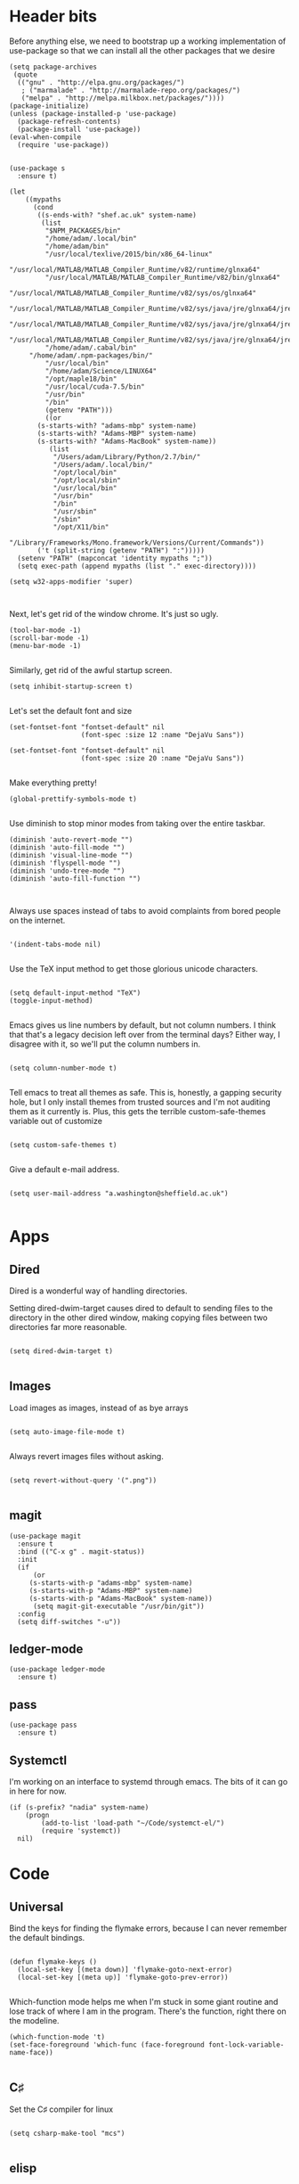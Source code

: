 * Header bits

Before anything else, we need to bootstrap up a working implementation
of use-package so that we can install all the other packages that we
desire

#+BEGIN_SRC elisp :tangle yes
(setq package-archives
 (quote
  (("gnu" . "http://elpa.gnu.org/packages/")
   ; ("marmalade" . "http://marmalade-repo.org/packages/")
   ("melpa" . "http://melpa.milkbox.net/packages/"))))
(package-initialize)
(unless (package-installed-p 'use-package)
  (package-refresh-contents)
  (package-install 'use-package))
(eval-when-compile
  (require 'use-package))

#+END_SRC

#+BEGIN_SRC elisp :tangle yes
(use-package s
  :ensure t)

(let
    ((mypaths
      (cond
       ((s-ends-with? "shef.ac.uk" system-name)
        (list
         "$NPM_PACKAGES/bin"
         "/home/adam/.local/bin"
         "/home/adam/bin"
         "/usr/local/texlive/2015/bin/x86_64-linux"
         "/usr/local/MATLAB/MATLAB_Compiler_Runtime/v82/runtime/glnxa64"
         "/usr/local/MATLAB/MATLAB_Compiler_Runtime/v82/bin/glnxa64"
         "/usr/local/MATLAB/MATLAB_Compiler_Runtime/v82/sys/os/glnxa64"
         "/usr/local/MATLAB/MATLAB_Compiler_Runtime/v82/sys/java/jre/glnxa64/jre/lib/amd64/native_threads"
         "/usr/local/MATLAB/MATLAB_Compiler_Runtime/v82/sys/java/jre/glnxa64/jre/lib/amd64/server"
         "/usr/local/MATLAB/MATLAB_Compiler_Runtime/v82/sys/java/jre/glnxa64/jre/lib/amd64"
         "/home/adam/.cabal/bin"
	 "/home/adam/.npm-packages/bin/"
         "/usr/local/bin"
         "/home/adam/Science/LINUX64"
         "/opt/maple18/bin"
         "/usr/local/cuda-7.5/bin"
         "/usr/bin"
         "/bin"
         (getenv "PATH")))
         ((or
	   (s-starts-with? "adams-mbp" system-name)
	   (s-starts-with? "Adams-MBP" system-name)
	   (s-starts-with? "Adams-MacBook" system-name))
          (list
           "/Users/adam/Library/Python/2.7/bin/"
           "/Users/adam/.local/bin/"
           "/opt/local/bin"
           "/opt/local/sbin"
           "/usr/local/bin"
           "/usr/bin"
           "/bin"
           "/usr/sbin"
           "/sbin"
           "/opt/X11/bin"
           "/Library/Frameworks/Mono.framework/Versions/Current/Commands"))
       ('t (split-string (getenv "PATH") ":")))))
  (setenv "PATH" (mapconcat 'identity mypaths ";"))
  (setq exec-path (append mypaths (list "." exec-directory))))

(setq w32-apps-modifier 'super)


#+END_SRC

Next, let's get rid of the window chrome.  It's just so ugly.

#+BEGIN_SRC elisp :tangle yes
(tool-bar-mode -1)
(scroll-bar-mode -1)
(menu-bar-mode -1)

#+END_SRC

Similarly, get rid of the awful startup screen.

#+BEGIN_SRC elisp :tangle yes
(setq inhibit-startup-screen t)

#+END_SRC

Let's set the default font and size

#+BEGIN_SRC elisp :tangle yes
(set-fontset-font "fontset-default" nil
                  (font-spec :size 12 :name "DejaVu Sans"))

(set-fontset-font "fontset-default" nil
                  (font-spec :size 20 :name "DejaVu Sans"))

#+END_SRC

Make everything pretty!

#+BEGIN_SRC elisp :tangle yes
(global-prettify-symbols-mode t)

#+END_SRC

Use diminish to stop minor modes from taking over the entire taskbar.

#+BEGIN_SRC elisp :tangle yes
(diminish 'auto-revert-mode "")
(diminish 'auto-fill-mode "")
(diminish 'visual-line-mode "")
(diminish 'flyspell-mode "")
(diminish 'undo-tree-mode "")
(diminish 'auto-fill-function "")


#+END_SRC

Always use spaces instead of tabs to avoid complaints from bored
people on the internet.

#+BEGIN_SRC elisp :tangle yes

 '(indent-tabs-mode nil)

#+END_SRC

Use the TeX input method to get those glorious unicode characters.

#+BEGIN_SRC elisp :tangle yes

(setq default-input-method "TeX")
(toggle-input-method)

#+END_SRC

Emacs gives us line numbers by default, but not column numbers.  I
think that that's a legacy decision left over from the terminal days?
Either way, I disagree with it, so we'll put the column numbers in.

#+BEGIN_SRC elisp :tangle yes

(setq column-number-mode t)

#+END_SRC

Tell emacs to treat all themes as safe.  This is, honestly, a gapping
security hole, but I only install themes from trusted sources and I'm
not auditing them as it currently is.  Plus, this gets the terrible
custom-safe-themes variable out of customize

#+BEGIN_SRC elisp :tangle yes

(setq custom-safe-themes t)

#+END_SRC

Give a default e-mail address.

#+BEGIN_SRC elisp :tangle yes

(setq user-mail-address "a.washington@sheffield.ac.uk")

#+END_SRC
* Apps
** Dired

Dired is a wonderful way of handling directories.

Setting dired-dwim-target causes dired to default to sending files to
the directory in the other dired window, making copying files between
two directories far more reasonable.
#+BEGIN_SRC elisp :tangle yes

(setq dired-dwim-target t)

#+END_SRC
** Images

Load images as images, instead of as bye arrays

#+BEGIN_SRC elisp :tangle yes

(setq auto-image-file-mode t)

#+END_SRC

Always revert images files without asking.

#+BEGIN_SRC elisp :tangle yes

(setq revert-without-query '(".png"))

#+END_SRC
** magit

 #+BEGIN_SRC elisp :tangle yes
(use-package magit
  :ensure t
  :bind (("C-x g" . magit-status))
  :init
  (if
      (or
	 (s-starts-with-p "adams-mbp" system-name)
	 (s-starts-with-p "Adams-MBP" system-name)
  	 (s-starts-with-p "Adams-MacBook" system-name))
      (setq magit-git-executable "/usr/bin/git"))
  :config
  (setq diff-switches "-u"))
 #+END_SRC


** ledger-mode

 #+BEGIN_SRC elisp :tangle yes
(use-package ledger-mode
  :ensure t)
 #+END_SRC


** pass

 #+BEGIN_SRC elisp :tangle yes
(use-package pass
  :ensure t)
 #+END_SRC

** Systemctl

   I'm working on an interface to systemd through emacs.  The bits of
   it can go in here for now.

#+BEGIN_SRC elisp :tangle yes
(if (s-prefix? "nadia" system-name)
    (progn
        (add-to-list 'load-path "~/Code/systemct-el/")
        (require 'systemct))
  nil)
#+END_SRC

* Code


** Universal

Bind the keys for finding the flymake errors, because I can never
remember the default bindings.

#+BEGIN_SRC elisp :tangle yes

(defun flymake-keys ()
  (local-set-key [(meta down)] 'flymake-goto-next-error)
  (local-set-key [(meta up)] 'flymake-goto-prev-error))

#+END_SRC

Which-function mode helps me when I'm stuck in some giant routine and
lose track of where I am in the program.  There's the function, right
there on the modeline.

#+BEGIN_SRC elisp :tangle yes
(which-function-mode 't)
(set-face-foreground 'which-func (face-foreground font-lock-variable-name-face))

#+END_SRC
** C♯

Set the C♯ compiler for linux

#+BEGIN_SRC elisp :tangle yes

(setq csharp-make-tool "mcs")

#+END_SRC
** elisp

Let's try and make elisp symbols pretty!

#+BEGIN_SRC elisp :tangle yes
(add-hook 'emacs-lisp-mode-hook
          (lambda ()
            (push '("<=" . ?≤) prettify-symbols-alist)
            (push '("**2" . ?²) prettify-symbols-alist)))


#+END_SRC
** haskell-mode

 #+BEGIN_SRC elisp :tangle yes
(use-package haskell-mode
  :ensure t
  :config
  (setenv "PATH" (concat "~/.cabal/bin:" (getenv "PATH")))
  (add-to-list 'exec-path "~/.cabal/bin")
  (setq haskell-tags-on-save t)

  ;; (autoload 'ghc-init "ghc" nil t)
  ;; (autoload 'ghc-debug "ghc" nil t)
  ;; (add-hook 'haskell-mode-hook (lambda () (ghc-init)))
  ;; (add-hook 'haskell-mode-hook 'flycheck-mode)
  ;; (add-hook 'haskell-mode-hook 'interactive-haskell-mode)
  (add-hook
   'haskell-mode-hook
   (lambda ()
     (push '("\\" . ?λ) prettify-symbols-alist)
     (push '("->" . ?→) prettify-symbols-alist)
     (push '("<-" . ?←) prettify-symbols-alist)
     (push '("=>" . ?⇒) prettify-symbols-alist)
     (push '("not" . ?¬) prettify-symbols-alist)
     (push '("==" . ?≟) prettify-symbols-alist)
     (push '("/=" . ?≠) prettify-symbols-alist)
     (push '("<=" . ?≤) prettify-symbols-alist)
     (push '(">=" . ?≥) prettify-symbols-alist)
     (push '("=" . ?≡) prettify-symbols-alist)
     (push '("pi" . ?π) prettify-symbols-alist)
     (push '(">>" . ?≫) prettify-symbols-alist)
     (push '("<<" . ?≪) prettify-symbols-alist)
     (push '("++" . ?⧺) prettify-symbols-alist)
     (push '("*" . ?⋅) prettify-symbols-alist)
     (push '(" . " . ?∘) prettify-symbols-alist)
     (push '("<*>" . ?⊛) prettify-symbols-alist)
     (push '("<+>" . ?⊕) prettify-symbols-alist)
     (push '("::" . ?⁝) prettify-symbols-alist))))
 #+END_SRC


 I've added command line completion for cabal and stack, since I'm too
 lazy to type out my executable names on my own.

#+BEGIN_SRC elisp :tangle yes
(defconst pcmpl-cabal-commands
  '("update" "install" "help" "info" "list" "fetch" "user" "get" "init" "configure" "build"
  "clean" "run" "repl" "test" "bench" "check" "sdist" "upload" "report" "freeze" "gen"
  "haddock" "hscolour" "copy" "register" "sandbox" "exec" "repl"))

(defun pcmpl-cabal-get-execs ()
  (with-temp-buffer
    (message "Loading")
    (insert (shell-command-to-string "cat *.cabal"))
    (goto-char (point-min))
    (let ((ref-list))
      (while (re-search-forward "^executable +\\(.+\\) *$" nil t)
        (message "Insert")
        (add-to-list 'ref-list (match-string 1)))
      ref-list)))

(defun pcomplete/cabal ()
  "Completion for `cabal'"
  (pcomplete-here* pcmpl-cabal-commands)

  (cond
   ((pcomplete-match (regexp-opt '("run")) 1)
    (pcomplete-here* (pcmpl-cabal-get-execs)))))

(defconst pcmpl-stack-commands
  '( "build" "install" "uninstall" "test" "bench" "haddock" "new" "templates" "init" "solver"
  "setup" "path" "unpack" "update" "upgrade" "upload" "sdist" "dot" "exec" "ghc" "ghci"
  "repl" "runghc" "runhaskell" "eval" "clean" "list" "query" "ide" "docker" "config" "image" "hpc")
  "List of Stack Commands")

(defun pcomplete/stack ()
  "Completion for `stack'"
  (pcomplete-here* pcmpl-stack-commands)

  (cond
   ((pcomplete-match (regexp-opt '("exec")) 1)
    (pcomplete-here* (pcmpl-cabal-get-execs)))))


#+END_SRC
*** intero

  #+BEGIN_SRC elisp :tangle yes
(use-package intero
  :ensure t
  ;:config
  ;(add-hook 'haskell-mode-hook 'intero-mode))
  )
  #+END_SRC

** flymake-jshint

 #+BEGIN_SRC elisp :tangle no
(use-package flymake-jshint
  :ensure t
  :config
  (flymake-jshint-load))
 #+END_SRC



** Python

Let's make our python prettier, too!

#+BEGIN_SRC elisp :tangle yes
(add-hook 'python-mode-hook
          (lambda ()
            (push '("<=" . ?≤) prettify-symbols-alist)
            (push '(">=" . ?≥) prettify-symbols-alist)
            (push '("!=" . ?≠) prettify-symbols-alist)
            (push '("np.pi" . ?π) prettify-symbols-alist)
            (push '("np.sum" . ?Σ) prettify-symbols-alist)
            (push '("np.sqrt" . ?√) prettify-symbols-alist)
            (push '("sqrt" . ?√) prettify-symbols-alist)
            (push '("sum" . ?Σ) prettify-symbols-alist)
            (push '("alpha" . ?α) prettify-symbols-alist)
            (push '("sigma" . ?σ) prettify-symbols-alist)
            (push '("lambda" . ?λ) prettify-symbols-alist)
            (push '("**2" . ?²) prettify-symbols-alist)))

#+END_SRC

Add support to python mode for finding errors

#+BEGIN_SRC elisp :tangle yes
(add-hook 'python-mode-hook 'flymake-keys)
#+END_SRC
** rainbow-delimiters

 #+BEGIN_SRC elisp :tangle yes
(use-package rainbow-delimiters
             :ensure t
             :config
             (add-hook 'prog-mode-hook 'rainbow-delimiters-mode))
 #+END_SRC

* Communication Tools

  We need spell checking in generic Mail mode.

#+BEGIN_SRC elisp :tangle yes
(add-hook 'mail-mode-hook 'flyspell-mode)

#+END_SRC

Also, there are some generic message mode settings that I need to
review again so that I can remember exactly how they work.  FIXME

#+BEGIN_SRC elisp :tangle yes


(setq message-send-mail-function 'message-send-mail-with-sendmail)
(setq message-sendmail-envelope-from 'header)
(setq message-sendmail-extra-arguments '("--read-envelope-from"))
(setq message-sendmail-f-is-evil t)

#+END_SRC

We'll set the default browser to firefox for now.  At some point, I
want to make function that intelligently decides between firefox and
eww.  FIXME

#+BEGIN_SRC elisp :tangle yes

(setq browse-url-browser-function 'browse-url-firefox)

#+END_SRC
** jabber

 #+BEGIN_SRC elisp :tangle yes
(use-package jabber
  :ensure t
  :defer t
  :config
  (progn
   (let
    ((passwd (funcall (plist-get (car (auth-source-search :max 1 :host "talk.google.com")) :secret))))
    (setq
     jabber-account-list
     `(("rprospero@gmail.com"
        (:port . 5223)
        (:password . ,passwd)
        (:network-server . "talk.google.com")
        (:connection-type . ssl)))))
   (defun x-urgency-hint (frame arg &optional source)
     (let* ((wm-hints (append (x-window-property
                               "WM_HINTS" frame "WM_HINTS" source nil t) nil))
            (flags (car wm-hints)))
       (setcar wm-hints
               (if arg
                   (logior flags #x100)
                 (logand flags (lognot #x100))))
       (x-change-window-property "WM_HINTS" wm-hints frame "WM_HINTS" 32 t)))
   (defun jabber-notify-taffy ()
     (if (equal "0" jabber-activity-count-string) t
       (progn
         ;; (notifications-notify
         ;;  :title jabber-activity-make-string
         ;;  :body jabber-activity-count-string)
         (x-urgency-hint (selected-frame) t))))
   (setq jabber-chat-buffer-show-avatar nil)
   (setq jabber-vcard-avatars-retrieve nil)
   (add-hook 'jabber-chat-mode-hook 'flyspell-mode)
   (add-hook 'jabber-activity-update-hook 'jabber-notify-taffy)))


 #+END_SRC


** twittering-mode

 #+BEGIN_SRC elisp :tangle yes
(use-package twittering-mode
             :bind (("C-c t" . twit))
             :config
             (setq twittering-use-master-password t)
             (setq twittering-timer-interval 30))
 #+END_SRC


** sx

 #+BEGIN_SRC elisp :tangle yes
(use-package sx
  :ensure t)
 #+END_SRC



** gnus

 #+BEGIN_SRC elisp :tangle yes
(use-package gnus
  :config
  (progn
    (setq gnus-select-method '(nntp "news.gwene.org"))
    (setq
     gnus-secondary-select-methods
     (quote
      ((nnmaildir "Professional"
                  (directory "~/Maildir/Professional"))
       (nnmaildir "Work"
                  (directory "~/Maildir/Work"))
       (nnmaildir "Personal"
                  (directory "~/Maildir/Personal")))))

    (setq
     send-mail-function
     (quote smtpmail-send-it))
    (setq
     sendmail-program
     "msmtp")
    (setq
     message-send-mail-function
     (quote message-send-mail-with-sendmail))
    (setq
     message-sendmail-envelope-from
     (quote header))
    (setq
     message-sendmail-extra-arguments
     (quote ("--read-envelope-from")))
    (setq
     message-sendmail-f-is-evil
     t)

    (defun gnus-keys ()
      (local-set-key ["S-delete"] 'gnus-summary-delete-article))

    (add-hook 'gnus-summary-mode-hook 'gnus-keys)))
 #+END_SRC


** notmuch

notmuch is a wonderful little utility for managing my mail

#+BEGIN_SRC elisp :tangle yes

(use-package notmuch
  :ensure t
  :config
  (setq notmuch-archive-tags (quote ("-inbox" "-unread")))
  (set-face-attribute 'notmuch-search-unread-face nil
	:foreground "#859900")
  (setq notmuch-saved-searches
        (quote
         ((:name "inbox" :query "tag:inbox" :key "i")
          (:name "unread" :query "tag:unread" :key "u")
          (:name "flagged" :query "tag:flagged" :key "f")
          (:name "sent" :query "tag:sent" :key "t")
          (:name "drafts" :query "tag:draft" :key "d")
          (:name "all mail" :query "*" :key "a")
          (:name "Today's mail" :query "date:0d..")
          (:name "promotional" :query "to:promotional tag:inbox")))))

#+END_SRC
** elfeed

 #+BEGIN_SRC elisp :tangle yes
(use-package elfeed
  :ensure t
  :config
  (setq
   elfeed-feeds
   '("http://www.xkcd.org/atom.xml"
     "https://www.reddit.com/r/emacs.rss"
     "https://www.reddit.com/r/haskell.rss"
     "http://www.merriam-webster.com/wotd/feed/rss2"
     "https://wordsmith.org/awad/rss1.xml"
     "http://us10.campaign-archive1.com/feed?u=49a6a2e17b12be2c5c4dcb232&id=ffbbbbd930")))

 #+END_SRC


* org

#+BEGIN_SRC elisp :tangle yes
(use-package org
  :bind (("C-c l" . org-store-link)
         ("C-c a" . org-agenda)
         ("C-c b" . org-iswitchb))
  :config
  (progn
    (setq holiday-other-holidays
     (quote
      ((holiday-float 5 1 -1 "Spring Bank Holiday")
       (holiday-float 5 1 1 "May Day Brank Holiday")
       (holiday-float 8 1 -1 "Late Summer Bank Holidays"))))
    (setq org-agenda-files
          (quote
           ("~/org/google.org" "~/org/agenda.org" "~/Dropbox/agenda.org")))
    (setq calendar-latitude 53.3836)
    (setq calendar-longitude 1.4669)

    (setq org-agenda-window-setup 'current-window)
    (setq org-agenda-start-on-weekday nil)
    (setq org-return-follows-link t)
    (add-hook 'org-mode-hook
              (lambda ()
                (variable-pitch-mode t)
                (set-face-attribute 'org-table nil :inherit 'fixed-pitch)
                (set-face-attribute 'org-block-begin-line nil :inherit 'fixed-pitch)
                (set-face-attribute 'org-block-end-line nil :inherit 'fixed-pitch)
                (set-face-attribute 'org-verbatim nil :inherit 'fixed-pitch)))

    (defun adam-org-sunrise ()
      (concat
       (nth 1 (split-string (diary-sunrise-sunset)))
       " Sunrise"))
    (defun adam-org-sunset ()
      (concat
       (nth 4 (split-string (diary-sunrise-sunset)))
       " Sunset"))

    (setq org-agenda-start-on-weekday nil)
    (setq org-babel-load-languages (quote ((emacs-lisp . t) (python . t))))
    (setq org-confirm-babel-evaluate nil)
    (setq org-src-fontify-natively t)
    (setq org-agenda-include-diary nil)
    (setq org-src-preserve-indentation t)
    (setq org-table-convert-region-max-lines 99999)
    (setq org-agenda-day-face-function (quote jd:org-agenda-day-face-holidays-function))
    (setq org-file-apps
    (quote
     ((auto-mode . emacs)
      ("\\.mm\\'" . default)
      ("\\.x?html?\\'" . default)
      ("\\.pdf\\'" . system))))


    (setq org-latex-listings (quote minted))
    (setq org-latex-packages-alist (quote (("" "minted" nil))))
    (setq org-latex-pdf-process
          (quote
           ("pdflatex -shell-escape -interaction nonstopmode -output-directory %o %f" "pdflatex -shell-escape -interaction nonstopmode -output-directory %o %f" "pdflatex -shell-escape -interaction nonstopmode -output-directory %o %f")))

    (setq
     holiday-other-holidays
     (quote
      (
       (holiday-float 5 1 -1 "Spring Bank Holiday")
       (holiday-float 5 1 1 "May Day Brank Holiday")
       (holiday-float 8 1 -1 "Late Summer Bank Holidays")
       )))

    ;;http://lists.gnu.org/archive/html/emacs-orgmode/2010-11/msg00542.html
    (defun my-org-agenda-day-face-holidays-function (date)
      "Compute DATE face for holidays."
      (unless (org-agenda-todayp date)
        (dolist (file (org-agenda-files nil 'ifmode))
          (let ((face
                 (dolist (entry (org-agenda-get-day-entries file date))
                   (let ((category (with-temp-buffer
                                     (insert entry)
                                     (org-get-category (point-min)))))
                     (when (or (string= "Holidays" category)
                               (string= "Vacation" category))
                       (return 'org-agenda-date-weekend))))))
            (when face (return face))))))

    (setq
     org-agenda-day-face-function
     (function
      jd:org-agenda-day-face-holidays-function))
    ; (require 'org-notify)
    (setq org-agenda-custom-commands
          '(("c" . "My Custom Agendas")
            ("cu" "Unscheduled TODO"
             ((todo ""
                    ((org-agenda-overriding-header "\nUnscheduled TODO")
                     (org-agenda-skip-function '(org-agenda-skip-entry-if 'timestamp)))))
             nil
             nil)))

    (add-hook 'org-mode-hook 'auto-fill-mode)
    (add-hook 'org-mode-hook 'flyspell-mode)))



#+END_SRC

Display appointment reminders in X when available.  I stole this code
from somewhere and should give proper credit.

#+BEGIN_SRC elisp :tangle yes

(defun kdialog-popup (title msg)
  "Show a popup if we're on X, or echo it otherwise; TITLE is the title
of the message, MSG is the context.

Code stolen from: http://emacs-fu.blogspot.co.uk/2009/11/showing-pop-ups.html
"

  (interactive)
  (if
      (eq window-system 'x)
      (shell-command
       (concat "kdialog --title \"" title
               "\" --passivepopup \""  msg
               "\""))
    (message (concat title ": " msg))))

(defun kdialog-appt-display (min-to-appt new-time msg)
  (kdialog-popup (format "Appointment in %s minute(s)" min-to-appt) msg))
(setq appt-disp-window-function (function kdialog-appt-display))

#+END_SRC

** htmlize

 Org-mode uses the htmlize library to highlight the code in the
 exported documentation.  As long as I've installed the library, I
 should never need to think about it again.

 #+BEGIN_SRC elisp :tangle yes
(use-package htmlize
  :ensure t)

 #+END_SRC


* Prose


** LaTeX

Include useful mode hooks when moving into latex mode

 #+BEGIN_SRC elisp :tangle yes
(add-hook 'LaTeX-mode-hook 'visual-line-mode)
(add-hook 'LaTeX-mode-hook 'auto-fill-mode)
(add-hook 'LaTeX-mode-hook 'flyspell-mode)
(add-hook 'LaTeX-mode-hook 'LaTeX-math-mode)
(setq TeX-PDF-mode t)
(setq TeX-view-program-list (quote (("Okular" "okular --unique %o#src:%n%b"))))
(setq TeX-view-program-selection
   (quote
    (((output-dvi style-pstricks)
      "dvips and gv")
     (output-dvi "Okular")
     (output-pdf "Evince")
     (output-html "xdg-open"))))
 #+END_SRC

 I like for each sentence in a LaTeX document to be its own line.
 That way, when I'm editing, only the relevant sections get marked in
 the version control, instead of the entire paragraph.  This code
 tries to alleviate the problem.  I'm not sure how well it work.

#+BEGIN_SRC elisp :tangle yes
(defadvice LaTeX-fill-region-as-paragraph (around LaTeX-sentence-filling)
  "Start each sentence on a new line."
  (let ((from (ad-get-arg 0))
        (to-marker (set-marker (make-marker) (ad-get-arg 1)))
        tmp-end)
    (while (< from (marker-position to-marker))
      (forward-sentence)
      ;; might have gone beyond to-marker --- use whichever is smaller:
      (ad-set-arg 1 (setq tmp-end (min (point) (marker-position to-marker))))
      ad-do-it
      (ad-set-arg 0 (setq from (point)))
      (unless (or
               (bolp)
               (looking-at "\\s *$"))
        (LaTeX-newline)))
    (set-marker to-marker nil)))

(ad-activate 'LaTeX-fill-region-as-paragraph)


#+END_SRC
** Text Mode

 #+BEGIN_SRC elisp :tangle yes
(add-hook 'text-mode-hook 'flyspell-mode)
(add-hook 'text-mode-hook 'visual-line-mode)


 #+END_SRC

 There didn't used to be a built in word count function.  I believe
 that there is now, so I may not need this any longer.

#+BEGIN_SRC elisp :tangle yes
(defun count-words (&optional begin end)
  "count words between BEGIN and END (region); if no region defined, count words in buffer"
  (interactive "r")
  (let ((b (if mark-active begin (point-min)))
      (e (if mark-active end (point-max))))
    (message "Word count: %s" (how-many "\\w+" b e))))



#+END_SRC
** langtool

 #+BEGIN_SRC elisp :tangle yes
(use-package langtool
  :ensure t
  :config
  (setq langtool-language-tool-jar "~/bin/LanguageTool-3.5/languagetool-commandline.jar"))
 #+END_SRC


** writegood-mode

 #+BEGIN_SRC elisp :tangle yes
(use-package writegood-mode
  :diminish writegood-mode
  :ensure t
  :config
  (add-hook 'text-mode-hook 'writegood-mode)
  (add-hook 'latex-mode-hook 'writegood-mode)
  (add-hook 'org-mode-hook 'writegood-mode))
 #+END_SRC


* Themes


** solarized-theme

 #+BEGIN_SRC elisp :tangle no
(use-package solarized-theme
  :ensure t
  :config
  (load-theme 'solarized-dark))
 #+END_SRC

** base16-theme

 #+BEGIN_SRC elisp :tangle yes
(use-package base16-theme
  :ensure t
  :config
  (load-theme 'base16-solarized-dark)
  (defvar my/base16-colors base16-solarized-dark-colors)
  (base16-set-faces
   'base16-solarized-dark
   base16-solarized-dark-colors
   '((fringe :background base00)
     (notmuch-hello-logo-background :background base00)
     (notmuch-message-summary-face :foreground base05 :background base01)
     (notmuch-search-subject :foreground base05)
     (notmuch-search-date :foreground base05)
     (notmuch-search-flagged-face :foreground base0F)
     (notmuch-search-matching-authors :foreground base05)
     (notmuch-search-non-matching-authors :foreground base03)
     (notmuch-search-unread-face :foreground base06)
     (notmuch-tag-added :underline base0B)
     (notmuch-tag-deleted :strike-through base08)
     (notmuch-tag-face :foreground base0B)
     (notmuch-tag-flaged :foreground base0F)
     (notmuch-tag-unread :foreground base06)
     (mode-line-inactive :background base02)
     (mode-line :background base01)))
  (setq evil-emacs-state-cursor   `(,(plist-get my/base16-colors :base0D) box)
	evil-insert-state-cursor  `(,(plist-get my/base16-colors :base0D) bar)
	evil-motion-state-cursor  `(,(plist-get my/base16-colors :base0E) box)
	evil-normal-state-cursor  `(,(plist-get my/base16-colors :base0B) box)
	evil-replace-state-cursor `(,(plist-get my/base16-colors :base08) bar)
	evil-visual-state-cursor  `(,(plist-get my/base16-colors :base09) box)))
#+END_SRC

* Toys
** encourage-mode

 #+BEGIN_SRC elisp :tangle yes
(use-package encourage-mode
  :diminish encourage-mode
  :ensure t
  :init (encourage-mode))


 #+END_SRC

** selectric-mode

 #+BEGIN_SRC elisp :tangle yes
(use-package selectric-mode
  :ensure t)


 #+END_SRC


** Tidal 

#+BEGIN_SRC elisp :tangle yes
(if
    (file-exists-p "~/Code/tidal")
    (progn
      (add-to-list 'load-path "~/Code/tidal/" )
      (require 'tidal)))
#+END_SRC
** emojify

 #+BEGIN_SRC elisp :tangle yes
(use-package emojify
  :ensure t
  :init
  (setq emojify-display-style 'unicode) ; :-)
  (add-hook 'after-init-hook #'global-emojify-mode))


 #+END_SRC

* Utilities


** ace-window

 #+BEGIN_SRC elisp :tangle yes
(use-package ace-window
  :ensure t
  :bind
  (("M-z" . ace-window))
  :config
  (setq aw-keys '(?f ?j ?d ?k ?s ?l ?a ?g ?h ?r ?u ?e ?i ?w ?o ?n ?c ?m ?v )))
 #+END_SRC

** all-the-icons

 #+BEGIN_SRC elisp :tangle yes
(use-package all-the-icons
  :ensure t
  :config
  (defun custom-modeline-modified ()
    (let* ((config-alist
            '(("*" all-the-icons-faicon-family all-the-icons-faicon "chain-broken" :height 2.2 :v-adjust -0.0
	       :foreground "red")
              ("-" all-the-icons-faicon-family all-the-icons-faicon "link" :height 1.2 :v-adjust -0.0)
              ("%" all-the-icons-octicon-family all-the-icons-octicon "lock" :height 1.2 :v-adjust 0.1)))
           (result (cdr (assoc (format-mode-line "%*") config-alist))))
      (propertize (apply (cadr result) (cddr result))
                  'face `(:family
			  ,(funcall (car result))
			  :foreground
			  ,(cond
			    ((equalp (caddr result) "chain-broken")
			     (face-attribute 'font-lock-warning-face :foreground))
			    ((equalp (caddr result) "lock")
			     (face-attribute 'font-lock-string-face :foreground))
			    ('t (face-attribute 'default :foreground)))))))

 
  (defun custom-modeline-mode-icon ()
    (format " %s"
	    (propertize (all-the-icons-icon-for-buffer)
			'help-echo (format "Major-mode: `%s`" major-mode)
			'face `(:height
				1.2
				:foreground 
				,(face-attribute 'font-lock-string-face :foreground)
				:family ,(all-the-icons-icon-family-for-buffer)))))

  (setq-default mode-line-format
	'("%e" mode-line-front-space
	  ;; Standard info about the current buffer
	  mode-line-mule-info
	  mode-line-client
	  (:eval (custom-modeline-modified))
	  mode-line-remote
	  mode-line-frame-identification
	  mode-line-buffer-identification
	  " "
	  mode-line-position
	  ;; Some specific information about the current buffer:
	  ; lunaryorn-projectile-mode-line ; Project information
          ; (vc-mode lunaryorn-vc-mode-line) ; VC information
          ; (flycheck-mode flycheck-mode-line) ; Flycheck status
          ; (multiple-cursors-mode mc/mode-line) ; Number of cursors
          ;; Misc information, notably battery state and function name
          " "
          mode-line-misc-info
          ;; And the modes, which I don't really care for anyway
	  " "
	  ;; mode-line-modes
	  (:eval 
	   (mapcar
	    (lambda (node)
	      (cond
	       ((not (listp node)) node)
	       ((not (listp (cadr node))) node)
	       ((not (listp (cdadr node))) node)
	       ((equalp (cadadr node) 'mode-name)
		(custom-modeline-mode-icon))
	       ((equalp (cadadr node) 'minor-mode-alist)
		node)
	       ('t node)))
	    mode-line-modes))
	  mode-line-end-spaces)))
 #+END_SRC
** company

 #+BEGIN_SRC elisp :tangle yes
(use-package company
  :ensure t
  :config
  (add-hook 'prog-mode-hook 'company-mode)
  (setq company-dabbrev-code-modes
   (quote
    (prog-mode batch-file-mode csharp-mode css-mode erlang-mode haskell-mode
    jde-mode lua-mode python-mode purescript-mode)))
  :diminish company-mode)
#+END_SRC



** evil

 #+BEGIN_SRC elisp :tangle yes
(use-package evil
  :ensure t
  :config
  (setq evil-escape-unordered-key-sequence t)
  (setq evil-insert-state-modes
    '(comint-mode erc-mode eshell-mode geiser-repl-mode gud-mode inferior-apl-mode inferior-caml-mode inferior-emacs-lisp-mode inferior-j-mode inferior-python-mode inferior-scheme-mode inferior-sml-mode internal-ange-ftp-mode prolog-inferior-mode reb-mode shell-mode slime-repl-mode term-mode wdired-mode))
  (evil-mode)
  (evil-add-hjkl-bindings notmuch-search-mode-map 'emacs)
  (evil-add-hjkl-bindings notmuch-show-mode-map 'emacs)
  (evil-set-initial-state 'notmuch-search-mode 'emacs)
  (evil-set-initial-state 'notmuch-show-mode 'emacs)
  (add-hook 'git-commit-mode-hook #'evil-insert-state))
 #+END_SRC


*** evil-god-state

  #+BEGIN_SRC elisp :tangle yes
(use-package evil-god-state
  :ensure t
  :config
  (evil-define-key 'normal global-map " " 'evil-execute-in-god-state))
  #+END_SRC


*** evil-escape

  #+BEGIN_SRC elisp :tangle yes
(use-package evil-escape
  :ensure t
  :diminish evil-escape-mode
  :config
  (evil-escape-mode)
  (setq-default evil-escape-key-sequence "jk"))
  #+END_SRC


*** evil-magit

  #+BEGIN_SRC elisp :tangle yes
(use-package evil-magit
  :ensure t)
  #+END_SRC

*** evil org mode

#+BEGIN_SRC elisp :tangle yes
(use-package evil-org
  :diminish evil-org-mode
  :ensure t)

#+END_SRC
*** god-mode

  I have a little utility function to change the cursor type depending
  on whether we are in god mode.  Now that I have evil-god mode, this
  may no longer be necessary.

#+BEGIN_SRC elisp :tangle yes

(defun my-update-cursor ()
  (setq cursor-type (if (or god-local-mode buffer-read-only)
                        'box
                      'bar)))
(setq cursor-type 'bar)

#+END_SRC



  #+BEGIN_SRC elisp :tangle yes
(use-package god-mode
  :bind (("<Scroll_Lock>" . god-mode-all))
  :config
  (add-hook 'god-mode-enabled-hook 'my-update-cursor)
  (add-hook 'god-mode-disabled-hook 'my-update-cursor)
  (add-to-list 'god-exempt-major-modes 'magit-mode)
  (add-to-list 'god-exempt-major-modes 'Group)
  (add-to-list 'god-exempt-major-modes 'Messages)
  (add-to-list 'god-exempt-major-modes 'jabber-chat-mode)
  (define-minor-mode mortal-mode
    "Allow temporary departures from god-mode."
    :lighter " mortal"
    :keymap '(([return] . (lambda ()
                            "Exit mortal-mode and resume god mode." (interactive)
                            (god-local-mode-resume)
                            (mortal-mode 0))))
    (when mortal-mode
      (god-local-mode-pause)))

  (define-key god-local-mode-map (kbd "I") 'mortal-mode))
  #+END_SRC

*** which-key

  #+BEGIN_SRC elisp :tangle yes
(use-package which-key
  :diminish which-key-mode
  :ensure t
  :config
  (setq which-key-mode t)
  (setq which-key-show-operator-state-maps t))
  #+END_SRC


** flycheck

 #+BEGIN_SRC elisp :tangle yes
(use-package flycheck
  :diminish flycheck-mode
  :config
  (flycheck-define-checker
   proselint
   "A linter for plain prose"
   :command ("proselint" source)
   :standard-input f
   :error-patterns
   ((warning line-start (file-name) ":" line ":" column ": " (message) line-end))
   :modes (markdown-mode text-mode org-mode)))
 #+END_SRC

** Key Bindings

This is a place for my own personal key bindings.

#+BEGIN_SRC elisp :tangle yes

(bind-key "C-c ." 'imenu)
(bind-key "C-x C-b" 'ibuffer)
(bind-key "M-/" 'hippie-expand)
(bind-key "M-d" 'avy-goto-char-timer)

#+END_SRC
*** Kill this buffer

I hate when emacs asks me which buffer to kill, because it's my
current buffer 99% of the time.  Just change the key binding and be
done with it.

#+BEGIN_SRC elisp :tangle yes
(bind-key "C-x k" 'kill-this-buffer)

#+END_SRC

*** Refresh Key

Refreshing buffers is a constant chore that really should have it's
own hotkey.  Why not steal F5 from the browser?

#+BEGIN_SRC elisp :tangle yes

 (global-set-key
  (kbd "<f5>")
  (lambda (&optional force-reverting)
    "Interactive call to revert-buffer. Ignoring the auto-save
 file and not requesting for confirmation. When the current buffer
 is modified, the command refuses to revert it, unless you specify
 the optional argument: force-reverting to true."
    (interactive "P")
    ;;(message "force-reverting value is %s" force-reverting)
    (if (or force-reverting (not (buffer-modified-p)))
        (revert-buffer :ignore-auto :noconfirm)
      (error "The buffer has been modified"))))

#+END_SRC
** keyfreq

 #+BEGIN_SRC elisp :tangle yes
(use-package keyfreq
  :ensure t
  :config
  (keyfreq-mode 1)
  (keyfreq-autosave-mode 1))
 #+END_SRC


** ivy

 #+BEGIN_SRC elisp :tangle yes
(use-package ivy
  :ensure t
  :diminish ivy-mode)
 #+END_SRC


*** counsel

  #+BEGIN_SRC elisp :tangle yes
(use-package counsel
  :bind   (("C-s" . swiper)
           ("C-c C-r" . ivy-resume)
           ("<f6>" . ivy-resume)
           ("C-x b" . ivy-switch-buffer)
           ("M-x" . counsel-M-x)
           ("M-y" . counsel-yank-pop)
           ("C-x C-f" . counsel-find-file)
           ("<f1> f" . counsel-describe-function)
           ("<f1> v" . counsel-describe-variable)
           ("<f1> l" . counsel-load-library)
           ("<f2> i" . counsel-info-lookup-symbol)
           ("C-x 8 RET" . counsel-unicode-char)
           ("<f2> u" . counsel-unicode-char))
  :diminish counsel-mode
  :ensure t
  :config
  (ivy-mode 1)
  (setq ivy-use-virtual-buffers t)
  (setq counsel-find-file-at-point t)
  (setq counsel-mode t))
  #+END_SRC


*** flyspell-correct-ivy

  #+BEGIN_SRC elisp :tangle yes
(use-package flyspell-correct-ivy
  :ensure t
  :config
  (define-key flyspell-mode-map (kbd "C-;") 'flyspell-correct-previous-word-generic))
  #+END_SRC


** link-hint

 #+BEGIN_SRC elisp :tangle yes
(use-package link-hint
  :ensure t
  :bind
  ("C-c o" . link-hint-open-link)
  ("C-c c" . link-hint-copy-link))
 #+END_SRC


** projectile

 #+BEGIN_SRC elisp :tangle yes
(use-package projectile
  :ensure t
  :init
  (setq projectile-keymap-prefix (kbd "C-c C-p"))
  (setq projectile-mode-line
	'(:eval
	  (if
	      (file-remote-p default-directory)
	      ""
	    (format " {%s}" (projectile-project-name)))))
  :config
  (projectile-global-mode))
 #+END_SRC


*** counsel-projectile

  #+BEGIN_SRC elisp :tangle yes
(use-package counsel-projectile
  :ensure t)
 #+END_SRC



** recentf

   Recentf keeps track of recently edited files.

#+BEGIN_SRC elisp :tangle yes
(require 'recentf)
(recentf-mode)

#+END_SRC
** smart-mode-line

 #+BEGIN_SRC elisp :tangle no
(use-package smart-mode-line
  :ensure t
  :init
  (smart-mode-line-enable)
  :config
  (sml/apply-theme 'respectful))
 #+END_SRC


** unbound

 #+BEGIN_SRC elisp :tangle yes
(use-package unbound
  :ensure t)
 #+END_SRC


** whitespace-cleanup-mode

 #+BEGIN_SRC elisp :tangle yes
(use-package whitespace-cleanup-mode
  :ensure t
  :diminish whitespace-cleanup-mode
  :init
  (global-whitespace-cleanup-mode))
 #+END_SRC


** window-purpose

 #+BEGIN_SRC elisp :tangle yes
(use-package window-purpose
  :ensure t
  :bind
  ("C-c C-, C-d" . purpose-toggle-window-purpose-dedicated)
  ("C-c C-, C-D" . purpose-toggle-window-buffer-dedicated)
  ("C-c C-, C-1" . purpose-delete-non-dedicated-windows)
  ("C-c C-, C-b" . purpose-switch-buffer-with-purpose)
  ("C-c C-, C-s" . purpose-save-window-layout)
  ("C-c C-, C-l" . purpose-load-window-layout)
  :config
  (purpose-mode)
  (add-to-list 'purpose-user-mode-purposes '(haskell-cabal-mode . edit))
  (add-to-list 'purpose-user-mode-purposes '(eshell-mode . terminal))
  (add-to-list 'purpose-user-mode-purposes '(jabber-chat-mode . chat))
  (add-to-list 'purpose-user-mode-purposes '(notmuch-hello-mode . chat))
  (add-to-list 'purpose-user-mode-purposes '(notmuch-message-mode . chat))
  (add-to-list 'purpose-user-mode-purposes '(notmuch-search-mode . chat))
  (add-to-list 'purpose-user-mode-purposes '(notmuch-show-mode . chat))
  (add-to-list 'purpose-user-mode-purposes '(ein:notebook-multilang-mode . edit))
  (add-to-list 'purpose-user-mode-purposes '(magit-mode . magit))
  (add-to-list 'purpose-user-mode-purposes '(systemd-mode . edit))
  (purpose-compile-user-configuration))
 #+END_SRC


*** ivy-purpose

  #+BEGIN_SRC elisp :tangle yes
(use-package ivy-purpose
  :ensure t
  :config
  (ivy-purpose-setup))
  #+END_SRC

** Winner

   Winner mode allows me to undo and redo changes to the window layout
   within emacs.  Very useful when I make a mistake.  It's also handy
   for focusing on a single window, then returning to my previous,
   more complex layout with a single C-c ←

#+BEGIN_SRC elisp :tangle yes
(winner-mode)
#+END_SRC
